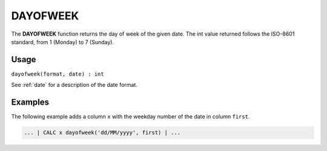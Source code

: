 .. _dayofweek:

=======
DAYOFWEEK
=======

The **DAYOFWEEK** function returns the day of week of the given date. The int value returned follows the ISO-8601
standard, from 1 (Monday) to 7 (Sunday).


Usage
=====

``dayofweek(format, date) : int``

See :ref:`date` for a description of the date format.

Examples
========

The following example adds a column ``x`` with the weekday number of the date in column ``first``.

.. code-block:: gor

   ... | CALC x dayofweek('dd/MM/yyyy', first) | ...


